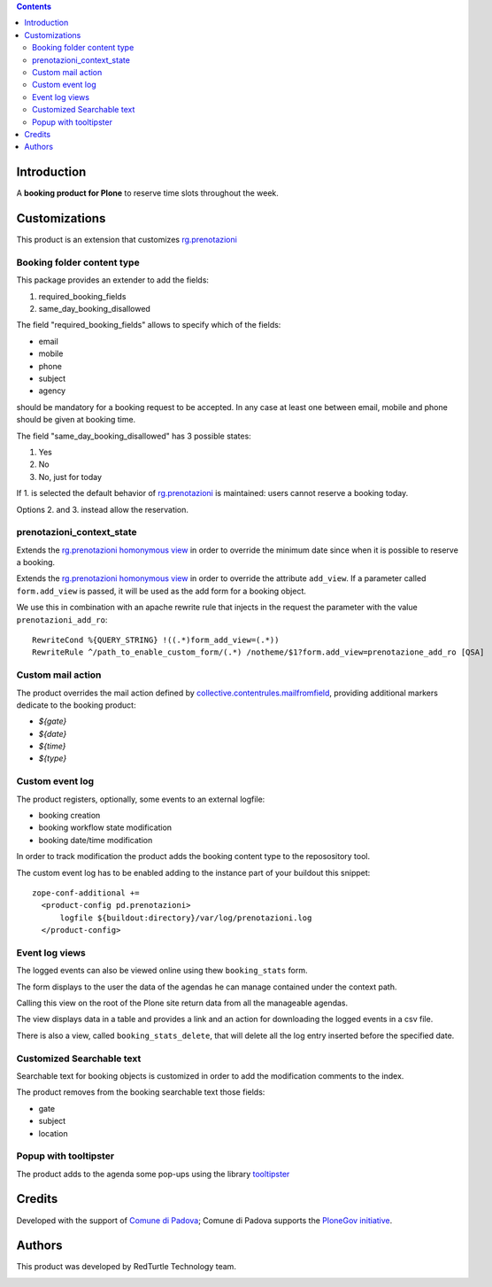 .. contents::

Introduction
============

A **booking product for Plone** to reserve time slots throughout the week.


Customizations
==============

This product is an extension that customizes `rg.prenotazioni`__

__ https://pypi.python.org/pypi/rg.prenotazioni


Booking folder content type
---------------------------

This package provides an extender to add the fields:

1. required_booking_fields
2. same_day_booking_disallowed

The field "required_booking_fields" allows to specify which of the fields:

- email
- mobile
- phone
- subject
- agency

should be mandatory for a booking request to be accepted.
In any case at least one between email, mobile and phone
should be given at booking time.

The field "same_day_booking_disallowed" has 3 possible states:
    
1. Yes
2. No
3. No, just for today

If 1. is selected the default behavior of
`rg.prenotazioni`__
is maintained: users cannot reserve a booking today.

__ https://pypi.python.org/pypi/rg.prenotazioni

Options 2. and 3. instead allow the reservation.

prenotazioni_context_state
--------------------------

Extends the `rg.prenotazioni homonymous view`__ in order to override the
minimum date since when it is possible to reserve a booking.

__ https://github.com/PloneGov-IT/rg.prenotazioni/blob/master/rg/prenotazioni/browser/prenotazioni_context_state.py#L59

Extends the `rg.prenotazioni homonymous view`__ in order to override
the attribute ``add_view``.
If a parameter called ``form.add_view`` is passed, it will be used
as the add form for a booking object.

We use this in combination with an apache rewrite rule that injects in the
request the parameter with the value ``prenotazioni_add_ro``::

    RewriteCond %{QUERY_STRING} !((.*)form_add_view=(.*))
    RewriteRule ^/path_to_enable_custom_form/(.*) /notheme/$1?form.add_view=prenotazione_add_ro [QSA]

__ https://github.com/PloneGov-IT/rg.prenotazioni/blob/master/rg/prenotazioni/browser/prenotazioni_context_state.py#L59


Custom mail action
------------------

The product overrides the mail action defined by
`collective.contentrules.mailfromfield`__, providing additional markers
dedicate to the booking product:

- `${gate}`
- `${date}`
- `${time}`
- `${type}`

__ https://pypi.python.org/pypi/collective.contentrules.mailfromfield


Custom event log
----------------

The product registers, optionally, some events to an external logfile:

- booking creation
- booking workflow state modification
- booking date/time modification

In order to track modification the product adds the booking content type
to the reposository tool.

The custom event log has to be enabled adding to the instance part
of your buildout this snippet::

  zope-conf-additional +=
    <product-config pd.prenotazioni>
        logfile ${buildout:directory}/var/log/prenotazioni.log
    </product-config>

Event log views
---------------

The logged events can also be viewed online
using thew ``booking_stats`` form.

The form displays to the user the data of the agendas he can manage
contained under the context path.

Calling this view on the root of the Plone site return data from all
the manageable agendas.

The view displays data in a table and provides a link and an action
for downloading the logged events in a csv file.

There is also a view, called ``booking_stats_delete``,
that will delete all the log entry inserted before
the specified date.


Customized Searchable text
--------------------------

Searchable text for booking objects is customized in order to add
the modification comments to the index.

The product removes from the booking searchable text those fields:

- gate
- subject
- location


Popup with tooltipster
----------------------

The product adds to the agenda some pop-ups using the library `tooltipster`__

__ http://iamceege.github.io/tooltipster/


Credits
=======

Developed with the support of `Comune di Padova`__;
Comune di Padova supports the `PloneGov initiative`__.

.. image:: https://raw.githubusercontent.com/PloneGov-IT/pd.prenotazioni/master/docs/logo-comune-pd-150x200.jpg
   :alt: Comune di Padova's logo

__ http://www.padovanet.it/
__ http://www.plonegov.it/


Authors
=======

This product was developed by RedTurtle Technology team.

.. image:: http://www.redturtle.it/redturtle_banner.png
   :alt: RedTurtle Technology Site
      :target: http://www.redturtle.it/


